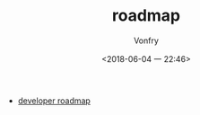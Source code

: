 #+TITLE: roadmap
#+AUTHOR: Vonfry
#+DATE: <2018-06-04 一 22:46>

- [[https://github.com/kamranahmedse/developer-roadmap][developer roadmap]]
